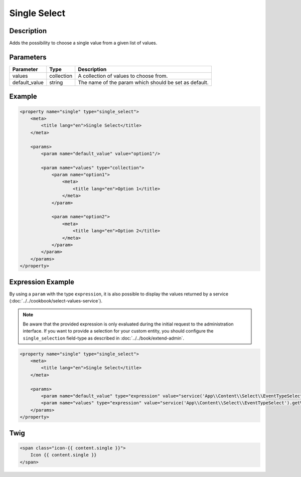 Single Select
=============

Description
-----------

Adds the possibility to choose a single value from a given list of values.

Parameters
----------

.. list-table::
    :header-rows: 1

    * - Parameter
      - Type
      - Description
    * - values
      - collection
      - A collection of values to choose from.
    * - default_value
      - string
      - The name of the param which should be set as default.

Example
-------

.. code-block:: xml

    <property name="single" type="single_select">
        <meta>
            <title lang="en">Single Select</title>
        </meta>

        <params>
            <param name="default_value" value="option1"/>

            <param name="values" type="collection">
                <param name="option1">
                    <meta>
                        <title lang="en">Option 1</title>
                    </meta>
                </param>

                <param name="option2">
                    <meta>
                        <title lang="en">Option 2</title>
                    </meta>
                </param>
            </param>
        </params>
    </property>

Expression Example
------------------

By using a ``param`` with the type ``expression``, it is also possible to display
the values returned by a service (:doc:`../../cookbook/select-values-service`).

.. note::

    Be aware that the provided expression is only evaluated during the initial request to the administration interface.
    If you want to provide a selection for your custom entity, you should configure the ``single_selection`` field-type
    as described in :doc:`../../book/extend-admin`.

.. code-block:: xml

    <property name="single" type="single_select">
        <meta>
            <title lang="en">Single Select</title>
        </meta>

        <params>
            <param name="default_value" type="expression" value="service('App\\Content\\Select\\EventTypeSelect').getDefaultValue()"/>
            <param name="values" type="expression" value="service('App\\Content\\Select\\EventTypeSelect').getValues(locale)"/>
        </params>
    </property>

Twig
----

.. code-block:: twig

    <span class="icon-{{ content.single }}">
        Icon {{ content.single }}
    </span>
